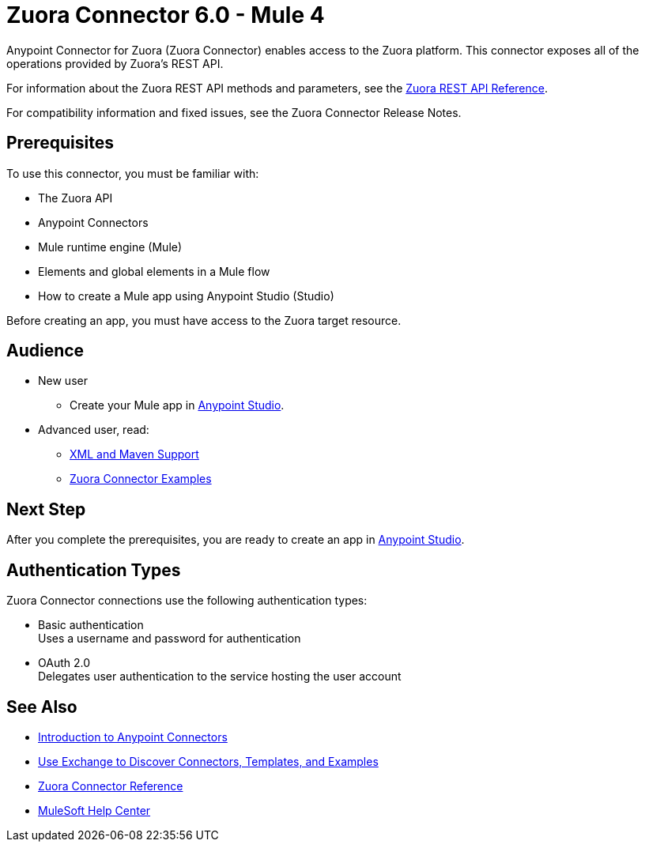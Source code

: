= Zuora Connector 6.0 - Mule 4
:page-aliases: connectors::zuora/zuora-connector.adoc


Anypoint Connector for Zuora (Zuora Connector) enables access to the Zuora platform. This connector exposes all of the operations provided by Zuora's REST API.

For information about the Zuora REST API methods and parameters, see the https://www.zuora.com/developer/api-reference[Zuora REST API Reference].

For compatibility information and fixed issues, see the Zuora Connector Release Notes. 

== Prerequisites

To use this connector, you must be familiar with:

* The Zuora API
* Anypoint Connectors
* Mule runtime engine (Mule)
* Elements and global elements in a Mule flow
* How to create a Mule app using Anypoint Studio (Studio)

Before creating an app, you must have access to the Zuora target resource.

== Audience

* New user
** Create your Mule app in xref:zuora-connector-studio.adoc[Anypoint Studio].
* Advanced user, read:
** xref:zuora-connector-xml-maven.adoc[XML and Maven Support]  
** xref:zuora-connector-examples.adoc[Zuora Connector Examples]

== Next Step

After you complete the prerequisites, you are ready to create an app in xref:zuora-connector-studio.adoc[Anypoint Studio].

== Authentication Types

Zuora Connector connections use the following authentication types:

* Basic authentication +
Uses a username and password for authentication
* OAuth 2.0 +
Delegates user authentication to the service hosting the user account

== See Also

* xref:connectors::introduction/introduction-to-anypoint-connectors.adoc[Introduction to Anypoint Connectors]
* xref:connectors::introduction/intro-use-exchange.adoc[Use Exchange to Discover Connectors, Templates, and Examples]
* xref:zuora-connector-reference.adoc[Zuora Connector Reference]
* https://help.mulesoft.com[MuleSoft Help Center]
